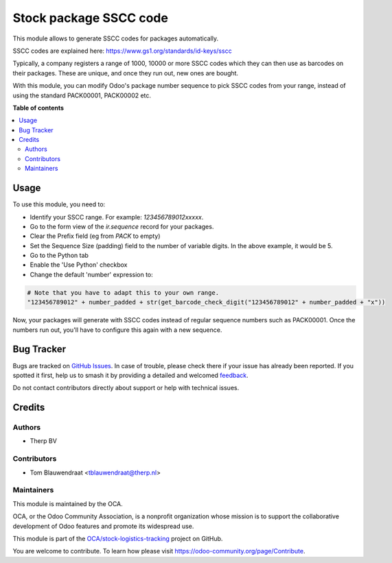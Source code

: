 =======================
Stock package SSCC code
=======================

.. 
   !!!!!!!!!!!!!!!!!!!!!!!!!!!!!!!!!!!!!!!!!!!!!!!!!!!!
   !! This file is generated by oca-gen-addon-readme !!
   !! changes will be overwritten.                   !!
   !!!!!!!!!!!!!!!!!!!!!!!!!!!!!!!!!!!!!!!!!!!!!!!!!!!!
   !! source digest: sha256:9c6c3abee558c7614053ee5e117d94a1a118de602ee148ef9df43ea4ccf536c1
   !!!!!!!!!!!!!!!!!!!!!!!!!!!!!!!!!!!!!!!!!!!!!!!!!!!!

.. |badge1| image:: https://img.shields.io/badge/maturity-Beta-yellow.png
    :target: https://odoo-community.org/page/development-status
    :alt: Beta
.. |badge2| image:: https://img.shields.io/badge/licence-AGPL--3-blue.png
    :target: http://www.gnu.org/licenses/agpl-3.0-standalone.html
    :alt: License: AGPL-3
.. |badge3| image:: https://img.shields.io/badge/github-OCA%2Fstock--logistics--tracking-lightgray.png?logo=github
    :target: https://github.com/OCA/stock-logistics-tracking/tree/16.0/stock_quant_package_sscc
    :alt: OCA/stock-logistics-tracking
.. |badge4| image:: https://img.shields.io/badge/weblate-Translate%20me-F47D42.png
    :target: https://translation.odoo-community.org/projects/stock-logistics-tracking-16-0/stock-logistics-tracking-16-0-stock_quant_package_sscc
    :alt: Translate me on Weblate
.. |badge5| image:: https://img.shields.io/badge/runboat-Try%20me-875A7B.png
    :target: https://runboat.odoo-community.org/builds?repo=OCA/stock-logistics-tracking&target_branch=16.0
    :alt: Try me on Runboat

|badge1| |badge2| |badge3| |badge4| |badge5|

This module allows to generate SSCC codes for packages automatically.

SSCC codes are explained here: https://www.gs1.org/standards/id-keys/sscc

Typically, a company registers a range of 1000, 10000 or more SSCC codes which
they can then use as barcodes on their packages. These are unique, and once
they run out, new ones are bought.

With this module, you can modify Odoo's package number sequence to pick SSCC
codes from your range, instead of using the standard PACK00001, PACK00002 etc.

**Table of contents**

.. contents::
   :local:

Usage
=====

To use this module, you need to:

* Identify your SSCC range. For example: `123456789012xxxxx`.
* Go to the form view of the `ir.sequence` record for your packages.
* Clear the Prefix field (eg from `PACK` to empty)
* Set the Sequence Size (padding) field to the number of variable digits.
  In the above example, it would be 5.
* Go to the Python tab
* Enable the 'Use Python' checkbox
* Change the default 'number' expression to:

.. code-block:: python

   # Note that you have to adapt this to your own range.
   "123456789012" + number_padded + str(get_barcode_check_digit("123456789012" + number_padded + "x"))

Now, your packages will generate with SSCC codes instead of regular sequence numbers such as PACK00001.
Once the numbers run out, you'll have to configure this again with a new sequence.

Bug Tracker
===========

Bugs are tracked on `GitHub Issues <https://github.com/OCA/stock-logistics-tracking/issues>`_.
In case of trouble, please check there if your issue has already been reported.
If you spotted it first, help us to smash it by providing a detailed and welcomed
`feedback <https://github.com/OCA/stock-logistics-tracking/issues/new?body=module:%20stock_quant_package_sscc%0Aversion:%2016.0%0A%0A**Steps%20to%20reproduce**%0A-%20...%0A%0A**Current%20behavior**%0A%0A**Expected%20behavior**>`_.

Do not contact contributors directly about support or help with technical issues.

Credits
=======

Authors
~~~~~~~

* Therp BV

Contributors
~~~~~~~~~~~~

* Tom Blauwendraat <tblauwendraat@therp.nl>

Maintainers
~~~~~~~~~~~

This module is maintained by the OCA.

.. image:: https://odoo-community.org/logo.png
   :alt: Odoo Community Association
   :target: https://odoo-community.org

OCA, or the Odoo Community Association, is a nonprofit organization whose
mission is to support the collaborative development of Odoo features and
promote its widespread use.

This module is part of the `OCA/stock-logistics-tracking <https://github.com/OCA/stock-logistics-tracking/tree/16.0/stock_quant_package_sscc>`_ project on GitHub.

You are welcome to contribute. To learn how please visit https://odoo-community.org/page/Contribute.
